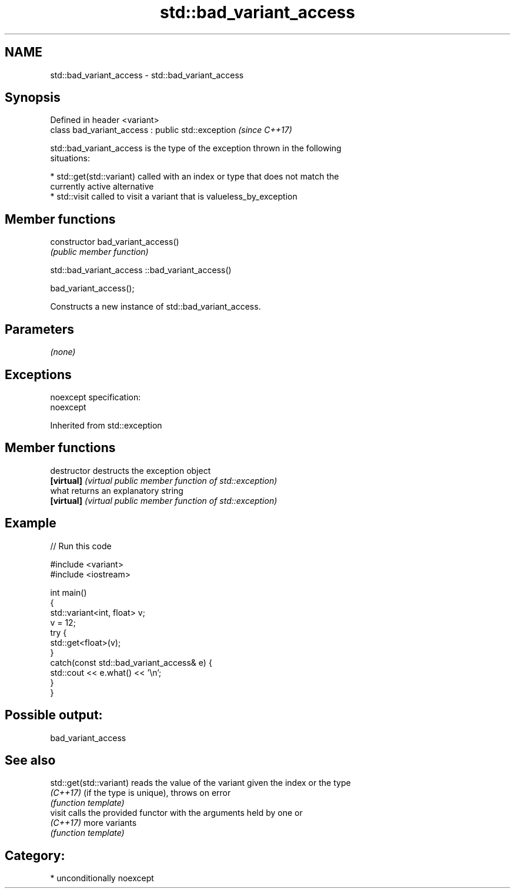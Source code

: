 .TH std::bad_variant_access 3 "2017.04.02" "http://cppreference.com" "C++ Standard Libary"
.SH NAME
std::bad_variant_access \- std::bad_variant_access

.SH Synopsis
   Defined in header <variant>
   class bad_variant_access : public std::exception  \fI(since C++17)\fP

   std::bad_variant_access is the type of the exception thrown in the following
   situations:

     * std::get(std::variant) called with an index or type that does not match the
       currently active alternative
     * std::visit called to visit a variant that is valueless_by_exception

.SH Member functions

   constructor   bad_variant_access()
                 \fI(public member function)\fP

std::bad_variant_access ::bad_variant_access()

   bad_variant_access();

   Constructs a new instance of std::bad_variant_access.

.SH Parameters

   \fI(none)\fP

.SH Exceptions

   noexcept specification:  
   noexcept
     

Inherited from std::exception

.SH Member functions

   destructor   destructs the exception object
   \fB[virtual]\fP    \fI(virtual public member function of std::exception)\fP 
   what         returns an explanatory string
   \fB[virtual]\fP    \fI(virtual public member function of std::exception)\fP 

.SH Example

   
// Run this code

 #include <variant>
 #include <iostream>
  
 int main()
 {
     std::variant<int, float> v;
     v = 12;
     try {
       std::get<float>(v);
     }
     catch(const std::bad_variant_access& e) {
         std::cout << e.what() << '\\n';
     }
 }

.SH Possible output:

 bad_variant_access

.SH See also

   std::get(std::variant) reads the value of the variant given the index or the type
   \fI(C++17)\fP                (if the type is unique), throws on error
                          \fI(function template)\fP 
   visit                  calls the provided functor with the arguments held by one or
   \fI(C++17)\fP                more variants
                          \fI(function template)\fP 

.SH Category:

     * unconditionally noexcept
